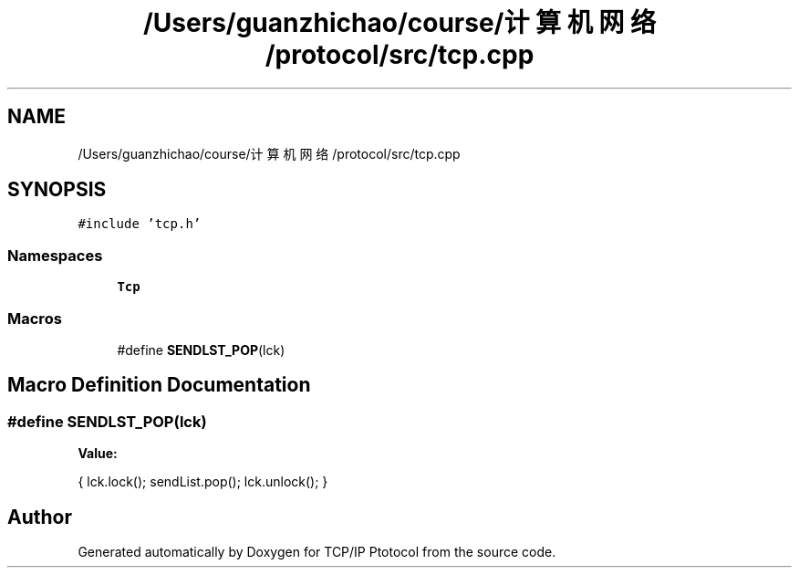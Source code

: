 .TH "/Users/guanzhichao/course/计算机网络/protocol/src/tcp.cpp" 3 "Fri Nov 22 2019" "TCP/IP Ptotocol" \" -*- nroff -*-
.ad l
.nh
.SH NAME
/Users/guanzhichao/course/计算机网络/protocol/src/tcp.cpp
.SH SYNOPSIS
.br
.PP
\fC#include 'tcp\&.h'\fP
.br

.SS "Namespaces"

.in +1c
.ti -1c
.RI " \fBTcp\fP"
.br
.in -1c
.SS "Macros"

.in +1c
.ti -1c
.RI "#define \fBSENDLST_POP\fP(lck)"
.br
.in -1c
.SH "Macro Definition Documentation"
.PP 
.SS "#define SENDLST_POP(lck)"
\fBValue:\fP
.PP
.nf
{                      \
    lck\&.lock();          \
    sendList\&.pop();      \
    lck\&.unlock();        \
  }
.fi
.SH "Author"
.PP 
Generated automatically by Doxygen for TCP/IP Ptotocol from the source code\&.
